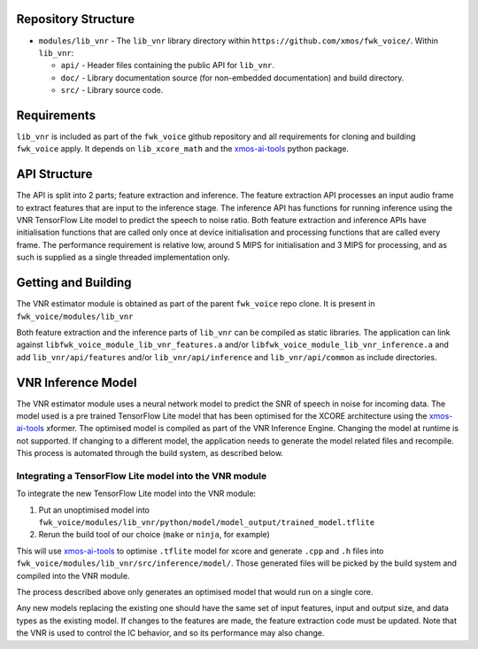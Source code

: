 .. _getting_started:

Repository Structure
********************

* ``modules/lib_vnr`` - The ``lib_vnr`` library directory within ``https://github.com/xmos/fwk_voice/``.
  Within ``lib_vnr``:

  * ``api/`` - Header files containing the public API for ``lib_vnr``.
  * ``doc/`` - Library documentation source (for non-embedded documentation) and build directory.
  * ``src/`` - Library source code.


Requirements
************

``lib_vnr`` is included as part of the ``fwk_voice`` github repository and all requirements for cloning and building ``fwk_voice`` apply. It depends on ``lib_xcore_math``
and the `xmos-ai-tools <https://pypi.org/project/xmos-ai-tools/>`_ python package.

API Structure
*************

The API is split into 2 parts; feature extraction and inference. The feature extraction API processes an input audio frame to extract features that are input to the inference stage.
The inference API has functions for running inference using the VNR TensorFlow Lite model to predict the speech to noise ratio. 
Both feature extraction and inference APIs have initialisation functions that are called only once at device initialisation and processing functions that are called every frame.  
The performance requirement is relative low, around 5 MIPS for initialisation and 3 MIPS for processing, and as such is supplied as a single threaded implementation only.


Getting and Building
********************

The VNR estimator module is obtained as part of the parent ``fwk_voice`` repo clone. It is present in ``fwk_voice/modules/lib_vnr``

Both feature extraction and the inference parts of ``lib_vnr`` can be compiled as static libraries. The application can link against ``libfwk_voice_module_lib_vnr_features.a`` 
and/or ``libfwk_voice_module_lib_vnr_inference.a`` and add ``lib_vnr/api/features`` and/or ``lib_vnr/api/inference`` and ``lib_vnr/api/common`` as include directories.

VNR Inference Model
*******************

The VNR estimator module uses a neural network model to predict the SNR of speech in noise for incoming data. The model used is a pre trained TensorFlow Lite model 
that has been optimised for the XCORE architecture using the `xmos-ai-tools <https://pypi.org/project/xmos-ai-tools/>`_ xformer. 
The optimised model is compiled as part of the VNR Inference Engine. Changing the model at runtime is not supported. 
If changing to a different model, the application needs to generate the model related files and recompile. 
This process is automated through the build system, as described below.

Integrating a TensorFlow Lite model into the VNR module
=======================================================

To integrate the new TensorFlow Lite model into the VNR module:

#. Put an unoptimised model into ``fwk_voice/modules/lib_vnr/python/model/model_output/trained_model.tflite``

#. Rerun the build tool of our choice (``make`` or ``ninja``, for example)

This will use `xmos-ai-tools <https://pypi.org/project/xmos-ai-tools/>`_ to optimise ``.tflite`` model for xcore and generate ``.cpp`` and ``.h`` files
into ``fwk_voice/modules/lib_vnr/src/inference/model/``. Those generated files will be picked by the build system and compiled into the VNR module.

The process described above only generates an optimised model that would run on a single core.

Any new models replacing the existing one should have the same set of input features,
input and output size, and data types as the existing model.
If changes to the features are made, the feature extraction code must be updated.
Note that the VNR is used to control the IC behavior, and so its performance may also change.
